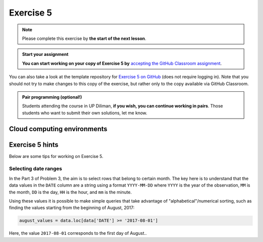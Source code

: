 Exercise 5
==========

.. note::

    Please complete this exercise by **the start of the next lesson**.

.. admonition:: Start your assignment

    **You can start working on your copy of Exercise 5 by** `accepting the GitHub Classroom assignment <https://classroom.github.com/a/vf0z5GV1>`__.

You can also take a look at the template repository for `Exercise 5 on GitHub <https://github.com/NIGS-GeoPython-2023/exercise-5>`__ (does not require logging in).
Note that you should not try to make changes to this copy of the exercise, but rather only to the copy available via GitHub Classroom.

.. admonition:: Pair programming (optional!)

    Students attending the course in UP Diliman, **if you wish, you can continue working in pairs**.
    Those students who want to submit their own solutions, let me know.

Cloud computing environments
-----------------------------

.. image:: https://img.shields.io/badge/launch-binder-red.svg
   :target: https://mybinder.org/v2/gh/GeoPython-UPD/Binder/main?urlpath=lab
   

Exercise 5 hints
----------------

Below are some tips for working on Exercise 5.

Selecting date ranges
~~~~~~~~~~~~~~~~~~~~~

In the Part 3 of Problem 3, the aim is to select rows that belong to certain month. The key here is to understand that
the data values in the ``DATE`` column are a string using a format ``YYYY-MM-DD`` where ``YYYY`` is the
year of the observation, ``MM`` is the month, ``DD`` is the day, ``HH`` is the hour, and ``mm`` is the minute.

Using these values it is possible to make simple queries that take advantage of "alphabetical"/numerical sorting, such as finding the values starting from the beginning of August, 2017:

.. code-block:: python

    august_values = data.loc[data['DATE'] >= '2017-08-01']

Here, the value ``2017-08-01`` corresponds to the first day of August..